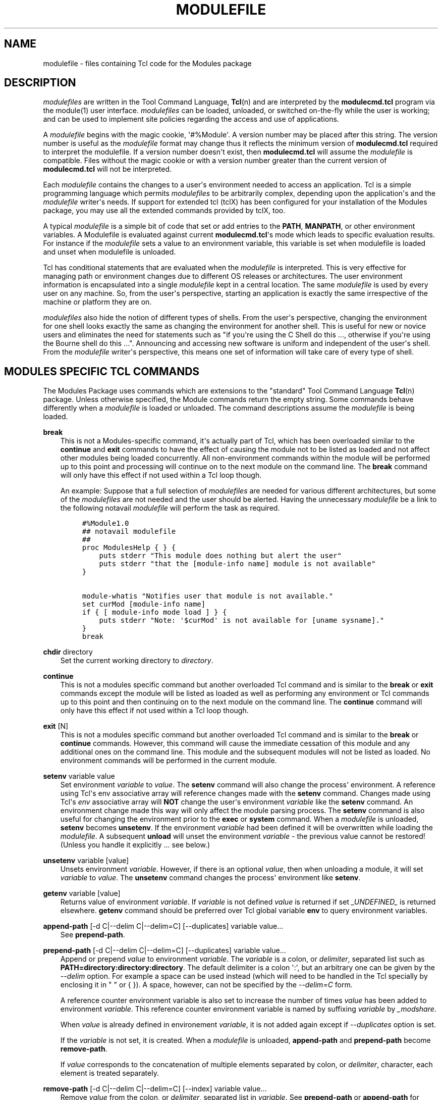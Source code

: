 .\" Man page generated from reStructuredText.
.
.TH "MODULEFILE" "4" "2019-11-17" "4.4.0" "Modules"
.SH NAME
modulefile \- files containing Tcl code for the Modules package
.
.nr rst2man-indent-level 0
.
.de1 rstReportMargin
\\$1 \\n[an-margin]
level \\n[rst2man-indent-level]
level margin: \\n[rst2man-indent\\n[rst2man-indent-level]]
-
\\n[rst2man-indent0]
\\n[rst2man-indent1]
\\n[rst2man-indent2]
..
.de1 INDENT
.\" .rstReportMargin pre:
. RS \\$1
. nr rst2man-indent\\n[rst2man-indent-level] \\n[an-margin]
. nr rst2man-indent-level +1
.\" .rstReportMargin post:
..
.de UNINDENT
. RE
.\" indent \\n[an-margin]
.\" old: \\n[rst2man-indent\\n[rst2man-indent-level]]
.nr rst2man-indent-level -1
.\" new: \\n[rst2man-indent\\n[rst2man-indent-level]]
.in \\n[rst2man-indent\\n[rst2man-indent-level]]u
..
.SH DESCRIPTION
.sp
\fImodulefiles\fP are written in the Tool Command Language, \fBTcl\fP(n) and are
interpreted by the \fBmodulecmd.tcl\fP program via the module(1) user
interface. \fImodulefiles\fP can be loaded, unloaded, or switched on\-the\-fly
while the user is working; and can be used to implement site policies
regarding the access and use of applications.
.sp
A \fImodulefile\fP begins with the magic cookie, \(aq#%Module\(aq. A version number may
be placed after this string. The version number is useful as the \fImodulefile\fP
format may change thus it reflects the minimum version of \fBmodulecmd.tcl\fP
required to interpret the modulefile. If a version number doesn\(aqt exist, then
\fBmodulecmd.tcl\fP will assume the \fImodulefile\fP is compatible. Files without
the magic cookie or with a version number greater than the current version of
\fBmodulecmd.tcl\fP will not be interpreted.
.sp
Each \fImodulefile\fP contains the changes to a user\(aqs environment needed to
access an application. Tcl is a simple programming language which permits
\fImodulefiles\fP to be arbitrarily complex, depending upon the application\(aqs
and the \fImodulefile\fP writer\(aqs needs. If support for extended tcl (tclX)
has been configured for your installation of the Modules package, you may
use all the extended commands provided by tclX, too.
.sp
A typical \fImodulefile\fP is a simple bit of code that set or add entries
to the \fBPATH\fP, \fBMANPATH\fP, or other environment variables. A Modulefile is
evaluated against current \fBmodulecmd.tcl\fP\(aqs mode which leads to specific
evaluation results. For instance if the \fImodulefile\fP sets a value to an
environment variable, this variable is set when modulefile is loaded and unset
when modulefile is unloaded.
.sp
Tcl has conditional statements that are evaluated when the \fImodulefile\fP is
interpreted. This is very effective for managing path or environment changes
due to different OS releases or architectures. The user environment
information is encapsulated into a single \fImodulefile\fP kept in a central
location. The same \fImodulefile\fP is used by every user on any machine. So,
from the user\(aqs perspective, starting an application is exactly the same
irrespective of the machine or platform they are on.
.sp
\fImodulefiles\fP also hide the notion of different types of shells. From the
user\(aqs perspective, changing the environment for one shell looks exactly
the same as changing the environment for another shell. This is useful
for new or novice users and eliminates the need for statements such as "if
you\(aqre using the C Shell do this ..., otherwise if you\(aqre using the Bourne
shell do this ...". Announcing and accessing new software is uniform and
independent of the user\(aqs shell. From the \fImodulefile\fP writer\(aqs perspective,
this means one set of information will take care of every type of shell.
.SH MODULES SPECIFIC TCL COMMANDS
.sp
The Modules Package uses commands which are extensions to the "standard"
Tool Command Language \fBTcl\fP(n) package. Unless otherwise specified, the
Module commands return the empty string. Some commands behave differently
when a \fImodulefile\fP is loaded or unloaded. The command descriptions assume
the \fImodulefile\fP is being loaded.
.sp
\fBbreak\fP
.INDENT 0.0
.INDENT 3.5
This is not a Modules\-specific command, it\(aqs actually part of Tcl, which
has been overloaded similar to the \fBcontinue\fP and \fBexit\fP commands
to have the effect of causing the module not to be listed as loaded and
not affect other modules being loaded concurrently. All non\-environment
commands within the module will be performed up to this point and processing
will continue on to the next module on the command line. The \fBbreak\fP
command will only have this effect if not used within a Tcl loop though.
.sp
An example: Suppose that a full selection of \fImodulefiles\fP are needed for
various different architectures, but some of the \fImodulefiles\fP are not
needed and the user should be alerted. Having the unnecessary \fImodulefile\fP
be a link to the following notavail \fImodulefile\fP will perform the task
as required.
.INDENT 0.0
.INDENT 3.5
.sp
.nf
.ft C
#%Module1.0
## notavail modulefile
##
proc ModulesHelp { } {
    puts stderr "This module does nothing but alert the user"
    puts stderr "that the [module\-info name] module is not available"
}

module\-whatis "Notifies user that module is not available."
set curMod [module\-info name]
if { [ module\-info mode load ] } {
    puts stderr "Note: \(aq$curMod\(aq is not available for [uname sysname]."
}
break
.ft P
.fi
.UNINDENT
.UNINDENT
.UNINDENT
.UNINDENT
.sp
\fBchdir\fP directory
.INDENT 0.0
.INDENT 3.5
Set the current working directory to \fIdirectory\fP\&.
.UNINDENT
.UNINDENT
.sp
\fBcontinue\fP
.INDENT 0.0
.INDENT 3.5
This is not a modules specific command but another overloaded Tcl command
and is similar to the \fBbreak\fP or \fBexit\fP commands except the module
will be listed as loaded as well as performing any environment or Tcl
commands up to this point and then continuing on to the next module on
the command line. The \fBcontinue\fP command will only have this effect if
not used within a Tcl loop though.
.UNINDENT
.UNINDENT
.sp
\fBexit\fP [N]
.INDENT 0.0
.INDENT 3.5
This is not a modules specific command but another overloaded Tcl command
and is similar to the \fBbreak\fP or \fBcontinue\fP commands. However,
this command will cause the immediate cessation of this module and any
additional ones on the command line. This module and the subsequent
modules will not be listed as loaded. No environment commands will be
performed in the current module.
.UNINDENT
.UNINDENT
.sp
\fBsetenv\fP variable value
.INDENT 0.0
.INDENT 3.5
Set environment \fIvariable\fP to \fIvalue\fP\&. The \fBsetenv\fP command will also
change the process\(aq environment. A reference using Tcl\(aqs env associative
array will reference changes made with the \fBsetenv\fP command. Changes
made using Tcl\(aqs \fIenv\fP associative array will \fBNOT\fP change the user\(aqs
environment \fIvariable\fP like the \fBsetenv\fP command. An environment change
made this way will only affect the module parsing process. The \fBsetenv\fP
command is also useful for changing the environment prior to the \fBexec\fP
or \fBsystem\fP command. When a \fImodulefile\fP is unloaded, \fBsetenv\fP becomes
\fBunsetenv\fP\&. If the environment \fIvariable\fP had been defined it will
be overwritten while loading the \fImodulefile\fP\&. A subsequent \fBunload\fP
will unset the environment \fIvariable\fP \- the previous value cannot be
restored! (Unless you handle it explicitly ... see below.)
.UNINDENT
.UNINDENT
.sp
\fBunsetenv\fP variable [value]
.INDENT 0.0
.INDENT 3.5
Unsets environment \fIvariable\fP\&. However, if there is an optional \fIvalue\fP,
then when unloading a module, it will set \fIvariable\fP to \fIvalue\fP\&. The
\fBunsetenv\fP command changes the process\(aq environment like \fBsetenv\fP\&.
.UNINDENT
.UNINDENT
.sp
\fBgetenv\fP variable [value]
.INDENT 0.0
.INDENT 3.5
Returns value of environment \fIvariable\fP\&. If \fIvariable\fP is not defined \fIvalue\fP
is returned if set \fI_UNDEFINED_\fP is returned elsewhere. \fBgetenv\fP command
should be preferred over Tcl global variable \fBenv\fP to query environment
variables.
.UNINDENT
.UNINDENT
.sp
\fBappend\-path\fP [\-d C|\-\-delim C|\-\-delim=C] [\-\-duplicates] variable value...
.INDENT 0.0
.INDENT 3.5
See \fBprepend\-path\fP\&.
.UNINDENT
.UNINDENT
.sp
\fBprepend\-path\fP [\-d C|\-\-delim C|\-\-delim=C] [\-\-duplicates] variable value...
.INDENT 0.0
.INDENT 3.5
Append or prepend \fIvalue\fP to environment \fIvariable\fP\&. The
\fIvariable\fP is a colon, or \fIdelimiter\fP, separated list such as
\fBPATH=directory:directory:directory\fP\&. The default delimiter is a colon
\(aq:\(aq, but an arbitrary one can be given by the \fI\-\-delim\fP option. For
example a space can be used instead (which will need to be handled in
the Tcl specially by enclosing it in " " or { }). A space, however,
can not be specified by the \fI\-\-delim=C\fP form.
.sp
A reference counter environment variable is also set to increase the
number of times \fIvalue\fP has been added to environment \fIvariable\fP\&. This
reference counter environment variable is named by suffixing \fIvariable\fP
by \fI_modshare\fP\&.
.sp
When \fIvalue\fP is already defined in environement \fIvariable\fP, it is not added
again except if \fI\-\-duplicates\fP option is set.
.sp
If the \fIvariable\fP is not set, it is created. When a \fImodulefile\fP is
unloaded, \fBappend\-path\fP and \fBprepend\-path\fP become \fBremove\-path\fP\&.
.sp
If \fIvalue\fP corresponds to the concatenation of multiple elements separated by
colon, or \fIdelimiter\fP, character, each element is treated separately.
.UNINDENT
.UNINDENT
.sp
\fBremove\-path\fP [\-d C|\-\-delim C|\-\-delim=C] [\-\-index] variable value...
.INDENT 0.0
.INDENT 3.5
Remove \fIvalue\fP from the colon, or \fIdelimiter\fP, separated list in
\fIvariable\fP\&. See \fBprepend\-path\fP or \fBappend\-path\fP for further explanation
of using an arbitrary delimiter. Every string between colons, or delimiters,
in \fIvariable\fP is compared to \fIvalue\fP\&. If the two match, \fIvalue\fP is removed
from \fIvariable\fP if its reference counter is equal to 1 or unknown.
.sp
When \fI\-\-index\fP option is set, \fIvalue\fP refers to an index in \fIvariable\fP list.
The string element pointed by this index is set for removal.
.sp
Reference counter of \fIvalue\fP in \fIvariable\fP denotes the number of times
\fIvalue\fP has been added to \fIvariable\fP\&. This information is stored in
environment \fIvariable_modshare\fP\&. When attempting to remove \fIvalue\fP from
\fIvariable\fP, relative reference counter is checked and \fIvalue\fP is removed
only if counter is equal to 1 or not defined. Elsewhere \fIvalue\fP is kept
in \fIvariable\fP and reference counter is decreased by 1.
.sp
If \fIvalue\fP corresponds to the concatenation of multiple elements separated by
colon, or \fIdelimiter\fP, character, each element is treated separately.
.UNINDENT
.UNINDENT
.sp
\fBprereq\fP modulefile...
.INDENT 0.0
.INDENT 3.5
See \fBconflict\fP\&.
.UNINDENT
.UNINDENT
.sp
\fBconflict\fP modulefile...
.INDENT 0.0
.INDENT 3.5
\fBprereq\fP and \fBconflict\fP control whether or not the \fImodulefile\fP will
be loaded. The \fBprereq\fP command lists \fImodulefiles\fP which must have been
previously loaded before the current \fImodulefile\fP will be loaded. Similarly,
the \fBconflict\fP command lists \fImodulefiles\fP which \fBconflict\fP with the
current \fImodulefile\fP\&. If a list contains more than one \fImodulefile\fP, then
each member of the list acts as a Boolean OR operation. Multiple \fBprereq\fP
and \fBconflict\fP commands may be used to create a Boolean AND operation. If
one of the requirements have not been satisfied, an error is reported
and the current \fImodulefile\fP makes no changes to the user\(aqs environment.
.sp
If an argument for \fBprereq\fP is a directory and any \fImodulefile\fP from
the directory has been loaded, then the prerequisite is met. For example,
specifying X11 as a \fBprereq\fP means that any version of X11, X11/R4 or
X11/R5, must be loaded before proceeding.
.sp
If an argument for \fBconflict\fP is a directory and any other \fImodulefile\fP
from that directory has been loaded, then a conflict will occur. For
example, specifying X11 as a \fBconflict\fP will stop X11/R4 and X11/R5
from being loaded at the same time.
.sp
The parameter \fImodulefile\fP may also be a symbolic modulefile name or a
modulefile alias. It may also leverage a specific syntax to finely select
module version (see \fI\%Advanced module version specifiers\fP section below).
.UNINDENT
.UNINDENT
.sp
\fBis\-loaded\fP [modulefile...]
.INDENT 0.0
.INDENT 3.5
The \fBis\-loaded\fP command returns a true value if any of the listed
\fImodulefiles\fP has been loaded or if any \fImodulefile\fP is loaded in case no
argument is provided. If a list contains more than one \fImodulefile\fP, then
each member acts as a boolean OR operation. If an argument for \fBis\-loaded\fP
is a directory and any \fImodulefile\fP from the directory has been loaded
\fBis\-loaded\fP would return a true value.
.sp
The parameter \fImodulefile\fP may also be a symbolic modulefile name or a
modulefile alias. It may also leverage a specific syntax to finely select
module version (see \fI\%Advanced module version specifiers\fP section below).
.UNINDENT
.UNINDENT
.sp
\fBis\-saved\fP [collection...]
.INDENT 0.0
.INDENT 3.5
The \fBis\-saved\fP command returns a true value if any of the listed
\fIcollections\fP exists or if any \fIcollection\fP exists in case no argument is
provided. If a list contains more than one \fIcollection\fP, then each member
acts as a boolean OR operation.
.sp
If \fBMODULES_COLLECTION_TARGET\fP is set, a suffix equivalent to the value
of this variable is appended to the passed \fIcollection\fP name. In case no
\fIcollection\fP argument is provided, a true value will only be returned if
a collection matching currently set target exists.
.UNINDENT
.UNINDENT
.sp
\fBis\-used\fP [directory...]
.INDENT 0.0
.INDENT 3.5
The \fBis\-used\fP command returns a true value if any of the listed
\fIdirectories\fP has been enabled in \fBMODULEPATH\fP or if any \fIdirectory\fP is
enabled in case no argument is provided. If a list contains more than one
\fIdirectory\fP, then each member acts as a boolean OR operation.
.UNINDENT
.UNINDENT
.sp
\fBis\-avail\fP modulefile...
.INDENT 0.0
.INDENT 3.5
The \fBis\-avail\fP command returns a true value if any of the listed
\fImodulefiles\fP exists in enabled \fBMODULEPATH\fP\&. If a list contains more than
one \fImodulefile\fP, then each member acts as a boolean OR operation. If an
argument for \fBis\-avail\fP is a directory and a \fImodulefile\fP exists in the
directory \fBis\-avail\fP would return a true value.
.sp
The parameter \fImodulefile\fP may also be a symbolic modulefile name or a
modulefile alias. It may also leverage a specific syntax to finely select
module version (see \fI\%Advanced module version specifiers\fP section below).
.UNINDENT
.UNINDENT
.sp
\fBmodule\fP [sub\-command] [sub\-command\-args]
.INDENT 0.0
.INDENT 3.5
Contains the same \fIsub\-commands\fP as described in the module(1)
man page in the Module Sub\-Commands section. This command permits a
\fImodulefile\fP to \fBload\fP or \fBunload\fP other \fImodulefiles\fP\&. No checks are
made to ensure that the \fImodulefile\fP does not try to load itself. Often
it is useful to have a single \fImodulefile\fP that performs a number of
\fBmodule load\fP commands. For example, if every user on the system
requires a basic set of applications loaded, then a core \fImodulefile\fP
would contain the necessary \fBmodule load\fP commands.
.sp
Command line switches \fB\-\-auto\fP, \fB\-\-no\-auto\fP and \fB\-\-force\fP are ignored
when passed to a \fBmodule\fP command set in a \fImodulefile\fP\&.
.UNINDENT
.UNINDENT
.sp
\fBmodule\-info\fP option [info\-args]
.INDENT 0.0
.INDENT 3.5
Provide information about the \fBmodulecmd.tcl\fP program\(aqs state. Some of the
information is specific to the internals of \fBmodulecmd.tcl\fP\&. \fIoption\fP
is the type of information to be provided, and \fIinfo\-args\fP are any
arguments needed.
.sp
\fBmodule\-info type\fP
.INDENT 0.0
.INDENT 3.5
Returns either "C" or "Tcl" to indicate which \fBmodule\fP command is being
executed, either the "C" version or the Tcl\-only version, to allow the
\fImodulefile\fP writer to handle any differences between the two.
.UNINDENT
.UNINDENT
.sp
\fBmodule\-info mode\fP [modetype]
.INDENT 0.0
.INDENT 3.5
Returns the current \fBmodulecmd.tcl\fP\(aqs mode as a string if no \fImodetype\fP
is given.
.sp
Returns 1 if \fBmodulecmd.tcl\fP\(aqs mode is \fImodetype\fP\&. \fImodetype\fP can be:
load, unload, remove, switch, display, help, test or whatis.
.UNINDENT
.UNINDENT
.sp
\fBmodule\-info command\fP [commandname]
.INDENT 0.0
.INDENT 3.5
Returns the currently running \fBmodulecmd.tcl\fP\(aqs command as a string
if no \fIcommandname\fP is given.
.sp
Returns 1 if \fBmodulecmd.tcl\fP\(aqs command is \fIcommandname\fP\&. \fIcommandname\fP
can be: load, unload, reload, source, switch, display, avail, aliases,
list, whatis, search, purge, restore, help or test.
.UNINDENT
.UNINDENT
.sp
\fBmodule\-info name\fP
.INDENT 0.0
.INDENT 3.5
Return the name of the \fImodulefile\fP\&. This is not the full pathname for
\fImodulefile\fP\&. See the Modules Variables section for information on the
full pathname.
.UNINDENT
.UNINDENT
.sp
\fBmodule\-info specified\fP
.INDENT 0.0
.INDENT 3.5
Return the name of the \fImodulefile\fP specified on the command line.
.UNINDENT
.UNINDENT
.sp
\fBmodule\-info shell\fP [shellname]
.INDENT 0.0
.INDENT 3.5
Return the current shell under which \fBmodulecmd.tcl\fP was invoked if
no \fIshellname\fP is given. The current shell is the first parameter of
\fBmodulecmd.tcl\fP, which is normally hidden by the \fBmodule\fP alias.
.sp
If a \fIshellname\fP is given, returns 1 if \fBmodulecmd.tcl\fP\(aqs current shell
is \fIshellname\fP, returns 0 elsewhere. \fIshellname\fP can be: sh, bash, ksh,
zsh, csh, tcsh, fish, tcl, perl, python, ruby, lisp, cmake, r.
.UNINDENT
.UNINDENT
.sp
\fBmodule\-info shelltype\fP [shelltypename]
.INDENT 0.0
.INDENT 3.5
Return the family of the shell under which \fImodulefile\fP was invoked if no
\fIshelltypename\fP is given. As of \fBmodule\-info shell\fP this depends on the
first parameter of \fBmodulecmd.tcl\fP\&. The output reflects a shell type
determining the shell syntax of the commands produced by \fBmodulecmd.tcl\fP\&.
.sp
If a \fIshelltypename\fP is given, returns 1 if \fBmodulecmd.tcl\fP\(aqs current
shell type is \fIshelltypename\fP, returns 0 elsewhere. \fIshelltypename\fP
can be: sh, csh, fish, tcl, perl, python, ruby, lisp, cmake, r.
.UNINDENT
.UNINDENT
.sp
\fBmodule\-info alias\fP name
.INDENT 0.0
.INDENT 3.5
Returns the full \fImodulefile\fP name to which the \fImodulefile\fP alias \fIname\fP
is assigned
.UNINDENT
.UNINDENT
.sp
\fBmodule\-info version\fP modulefile
.INDENT 0.0
.INDENT 3.5
Returns the physical module name and version of the passed symbolic
version \fImodulefile\fP\&.  The parameter \fImodulefile\fP might either be a full
qualified \fImodulefile\fP with name and version, another symbolic \fImodulefile\fP
name or a \fImodulefile\fP alias.
.UNINDENT
.UNINDENT
.sp
\fBmodule\-info symbols\fP modulefile
.INDENT 0.0
.INDENT 3.5
Returns a list of all symbolic versions assigned to the passed
\fImodulefile\fP\&.  The parameter \fImodulefile\fP might either be a full qualified
\fImodulefile\fP with name and version, another symbolic \fImodulefile\fP name
or a \fImodulefile\fP alias.
.UNINDENT
.UNINDENT
.sp
\fBmodule\-info loaded\fP modulefile
.INDENT 0.0
.INDENT 3.5
Returns the names of currently loaded modules matching passed \fImodulefile\fP\&.
The parameter \fImodulefile\fP might either be a fully qualified \fImodulefile\fP
with name and version or just a directory which in case all loaded
\fImodulefiles\fP from the directory will be returned. The parameter
\fImodulefile\fP may also be a symbolic modulefile name or a modulefile alias.
.UNINDENT
.UNINDENT
.UNINDENT
.UNINDENT
.sp
\fBmodule\-version\fP modulefile version\-name...
.INDENT 0.0
.INDENT 3.5
Assigns the symbolic \fIversion\-name\fP to the \fImodulefile\fP\&. This command
should be placed in one of the \fBmodulecmd.tcl\fP rc files in order to
provide shorthand invocations of frequently used \fImodulefile\fP names.
.sp
The special \fIversion\-name\fP default specifies the default version to be
used for module commands, if no specific version is given. This replaces
the definitions made in the \fI\&.version\fP file in former \fBmodulecmd.tcl\fP
releases.
.sp
The parameter \fImodulefile\fP may be either
.INDENT 0.0
.IP \(bu 2
a fully or partially qualified \fImodulefile\fP with name / version. If
name is \(aq.\(aq then the current directory name is assumed to be the module
name. (Use this for deep \fImodulefile\fP directories.)
.IP \(bu 2
a symbolic \fImodulefile\fP name
.IP \(bu 2
another \fImodulefile\fP alias
.UNINDENT
.UNINDENT
.UNINDENT
.sp
\fBmodule\-alias\fP name modulefile
.INDENT 0.0
.INDENT 3.5
Assigns the \fImodulefile\fP to the alias \fIname\fP\&. This command should be
placed in one of the \fBmodulecmd.tcl\fP rc files in order to provide
shorthand invocations of frequently used \fImodulefile\fP names.
.sp
The parameter \fImodulefile\fP may be either
.INDENT 0.0
.IP \(bu 2
a fully qualified \fImodulefile\fP with name and version
.IP \(bu 2
a symbolic \fImodulefile\fP name
.IP \(bu 2
another \fImodulefile\fP alias
.UNINDENT
.UNINDENT
.UNINDENT
.sp
\fBmodule\-virtual\fP name modulefile
.INDENT 0.0
.INDENT 3.5
Assigns the \fImodulefile\fP to the virtual module \fIname\fP\&. This command should be
placed in rc files in order to define virtual modules.
.sp
A virtual module stands for a module \fIname\fP associated to a \fImodulefile\fP\&. The
modulefile is the script interpreted when loading or unloading the virtual
module which appears or can be found with its virtual name.
.sp
The parameter \fImodulefile\fP corresponds to the relative or absolute file
location of a \fImodulefile\fP\&.
.UNINDENT
.UNINDENT
.sp
\fBmodule\-whatis\fP string
.INDENT 0.0
.INDENT 3.5
Defines a string which is displayed in case of the invocation of the
\fBmodule whatis\fP command. There may be more than one \fBmodule\-whatis\fP
line in a \fImodulefile\fP\&. This command takes no actions in case of \fBload\fP,
\fBdisplay\fP, etc. invocations of \fBmodulecmd.tcl\fP\&.
.sp
The \fIstring\fP parameter has to be enclosed in double\-quotes if there\(aqs more
than one word specified. Words are defined to be separated by whitespace
characters (space, tab, cr).
.UNINDENT
.UNINDENT
.sp
\fBset\-alias\fP alias\-name alias\-string
.INDENT 0.0
.INDENT 3.5
Sets an alias or function with the name \fIalias\-name\fP in the user\(aqs
environment to the string \fIalias\-string\fP\&. For some shells, aliases are not
possible and the command has no effect. When a \fImodulefile\fP is unloaded,
\fBset\-alias\fP becomes \fBunset\-alias\fP\&.
.UNINDENT
.UNINDENT
.sp
\fBunset\-alias\fP alias\-name
.INDENT 0.0
.INDENT 3.5
Unsets an alias with the name \fIalias\-name\fP in the user\(aqs environment.
.UNINDENT
.UNINDENT
.sp
\fBset\-function\fP function\-name function\-string
.INDENT 0.0
.INDENT 3.5
Creates a function with the name \fIfunction\-name\fP in the user\(aqs environment
with the function body \fIfunction\-string\fP\&. For some shells, functions are not
possible and the command has no effect. When a \fImodulefile\fP is unloaded,
\fBset\-function\fP becomes \fBunset\-function\fP\&.
.UNINDENT
.UNINDENT
.sp
\fBunset\-function\fP function\-name
.INDENT 0.0
.INDENT 3.5
Removes a function with the name \fIfunction\-name\fP from the user\(aqs environment.
.UNINDENT
.UNINDENT
.sp
\fBsystem\fP string
.INDENT 0.0
.INDENT 3.5
Run \fIstring\fP command through shell. On Unix, command is passed to the
\fB/bin/sh\fP shell whereas on Windows it is passed to \fBcmd.exe\fP\&.
\fBmodulecmd.tcl\fP redirects stdout to stderr since stdout would be parsed by
the evaluating shell. The exit status of the executed command is returned.
.UNINDENT
.UNINDENT
.sp
\fBuname\fP field
.INDENT 0.0
.INDENT 3.5
Provide lookup of system information. Most \fIfield\fP information are retrieved
from the \fBtcl_platform\fP array (see \fBtclvars\fP(n) man page). Uname will
return the string "unknown" if information is unavailable for the \fIfield\fP\&.
.sp
\fBuname\fP will invoke \fBuname\fP(1) command in order to get the operating
system version and \fBdomainname\fP(1) to figure out the name of the domain.
.sp
\fIfield\fP values are:
.INDENT 0.0
.IP \(bu 2
sysname: the operating system name
.IP \(bu 2
nodename: the hostname
.IP \(bu 2
domain: the name of the domain
.IP \(bu 2
release: the operating system release
.IP \(bu 2
version: the operating system version
.IP \(bu 2
machine: a standard name that identifies the system\(aqs hardware
.UNINDENT
.UNINDENT
.UNINDENT
.sp
\fBx\-resource\fP [resource\-string|filename]
.INDENT 0.0
.INDENT 3.5
Merge resources into the X11 resource database. The resources are used to
control look and behavior of X11 applications. The command will attempt
to read resources from \fIfilename\fP\&. If the argument isn\(aqt a valid file
name, then string will be interpreted as a resource. Either \fIfilename\fP
or \fIresource\-string\fP is then passed down to be \fBxrdb\fP(1) command.
.sp
\fImodulefiles\fP that use this command, should in most cases contain one or
more \fBx\-resource\fP lines, each defining one X11 resource. The \fBDISPLAY\fP
environment variable should be properly set and the X11 server should be
accessible. If \fBx\-resource\fP can\(aqt manipulate the X11 resource database,
the \fImodulefile\fP will exit with an error message.
.sp
Examples:
.sp
\fBx\-resource\fP /u2/staff/leif/.xres/Ileaf
.INDENT 0.0
.INDENT 3.5
The content of the \fIIleaf\fP file is merged into the X11 resource database.
.UNINDENT
.UNINDENT
.sp
\fBx\-resource\fP [glob ~/.xres/ileaf]
.INDENT 0.0
.INDENT 3.5
The Tcl glob function is used to have the \fImodulefile\fP read different
resource files for different users.
.UNINDENT
.UNINDENT
.sp
\fBx\-resource\fP {Ileaf.popup.saveUnder: True}
.INDENT 0.0
.INDENT 3.5
Merge the Ileaf resource into the X11 resource database.
.UNINDENT
.UNINDENT
.UNINDENT
.UNINDENT
.SH MODULES VARIABLES
.sp
The \fBModulesCurrentModulefile\fP variable contains the full pathname of
the \fImodulefile\fP being interpreted.
.SH LOCATING MODULEFILES
.sp
Every directory in \fBMODULEPATH\fP is searched to find the
\fImodulefile\fP\&. A directory in \fBMODULEPATH\fP can have an arbitrary number
of sub\-directories. If the user names a \fImodulefile\fP to be loaded which
is actually a directory, the directory is opened and a search begins for
an actual \fImodulefile\fP\&. First, \fBmodulecmd.tcl\fP looks for a file with
the name \fI\&.modulerc\fP in the directory. If this file exists, its contents
will be evaluated as if it was a \fImodulefile\fP to be loaded. You may place
\fBmodule\-version\fP, \fBmodule\-alias\fP and \fBmodule\-virtual\fP commands inside
this file.
.sp
Additionally, before seeking for \fI\&.modulerc\fP files in the module directory,
the global modulerc file and the \fI\&.modulerc\fP file found at the root of the
modulepath directory are sourced, too. If a named version default now exists
for the \fImodulefile\fP to be loaded, the assigned \fImodulefile\fP now will be
sourced. Otherwise the file \fI\&.version\fP is looked up in the module directory.
.sp
If the \fI\&.version\fP file exists, it is opened and interpreted as Tcl code and
takes precedence over a \fI\&.modulerc\fP file in the same directory. If the Tcl
variable \fBModulesVersion\fP is set by the \fI\&.version\fP file, \fBmodulecmd.tcl\fP
will use the name as if it specifies a \fImodulefile\fP in this directory. This
will become the default \fImodulefile\fP in this case. \fBModulesVersion\fP cannot
refer to a \fImodulefile\fP located in a different directory.
.sp
If \fBModulesVersion\fP is a directory, the search begins anew down that
directory. If the name does not match any files located in the current
directory, the search continues through the remaining directories in
\fBMODULEPATH\fP\&.
.sp
Every \fI\&.version\fP and \fI\&.modulerc\fP file found is Tcl interpreted. The
difference is that \fI\&.version\fP only applies to the current directory, and the
\fI\&.modulerc\fP applies to the current directory and all subdirectories. Changes
made in these files will affect the subsequently interpreted \fImodulefile\fP\&.
.sp
If no default version may be figured out, an implicit default is selected when
this behavior is enabled (see \fBMODULES_IMPLICIT_DEFAULT\fP in
module(1)). If disabled, module names should be fully qualified when no
explicit default is defined for them, elsewhere no default version is found
and an error is returned. If enabled, then the highest numerically sorted
\fImodulefile\fP, virtual module or module alias under the directory will be used.
The dictionary comparison method of the \fBlsort\fP(n) Tcl command is used to
achieve this sort. If highest numerically sorted element is an alias, search
continues on its \fImodulefile\fP target.
.sp
For example, it is possible for a user to have a directory named X11 which
simply contains a \fI\&.version\fP file specifying which version of X11 is to
be loaded. Such a file would look like:
.INDENT 0.0
.INDENT 3.5
.sp
.nf
.ft C
#%Module1.0
##
##  The desired version of X11
##
set ModulesVersion "R4"
.ft P
.fi
.UNINDENT
.UNINDENT
.sp
The equivalent \fI\&.modulerc\fP would look like:
.INDENT 0.0
.INDENT 3.5
.sp
.nf
.ft C
#%Module1.0
##
##  The desired version of X11
##
module\-version "./R4" default
.ft P
.fi
.UNINDENT
.UNINDENT
.sp
If the extended default mechanism is enabled (see
\fBMODULES_EXTENDED_DEFAULT\fP in module(1)) the module version specified
is matched against starting portion of existing module versions, where portion
is a substring separated from the rest of version string by a \fB\&.\fP character.
.sp
If user names a \fImodulefile\fP that cannot be found in the first \fImodulepath\fP
directory, \fImodulefile\fP will be searched in next \fImodulepath\fP directory
and so on until a matching \fImodulefile\fP is found. If search goes through
a module alias or a symbolic version, this alias or symbol is resolved by
first looking at the \fImodulefiles\fP in the \fImodulepath\fP where this alias or
symbol is defined. If not found, resolution looks at the other \fImodulepaths\fP
in their definition order.
.sp
When locating \fImodulefiles\fP, if a \fI\&.modulerc\fP, a \fI\&.version\fP, a directory
or a \fImodulefile\fP cannot be read during the search it is simply ignored
with no error message produced. Visibility of \fImodulefiles\fP can thus be
adapted to the rights the user has been granted. Exception is made when
trying to directly access a directory or a \fImodulefile\fP\&. In this case,
the access issue is returned as an error message.
.sp
A \fImodulefile\fP whose name or element in its name starts with a \(aq.\(aq dot is
considered hidden. Hidden \fImodulefile\fP is not displayed or taken into account
except if it is explicitly named. By inheritance, a symbolic version\-name
assigned to a hidden \fImodulefile\fP is displayed or taken into account only
if explicitly named. Module alias targeting a hidden \fImodulefile\fP appears
like any other module alias.
.SH ADVANCED MODULE VERSION SPECIFIERS
.sp
When the advanced module version specifiers mechanism is enabled (see
\fBMODULES_ADVANCED_VERSION_SPEC\fP in module(1)), the specification of
modulefile passed on Modules specific Tcl commands changes. After the module
name a version constraint prefixed by the \fB@\fP character may be added. It
could be directly appended to the module name or separated from it with a
space character.
.sp
Constraints can be expressed to refine the selection of module version to:
.INDENT 0.0
.IP \(bu 2
a single version with the \fB@version\fP syntax, for instance \fBfoo@1.2.3\fP
syntax will select module \fBfoo/1.2.3\fP
.IP \(bu 2
a list of versions with the \fB@version1,version2,...\fP syntax, for instance
\fBfoo@1.2.3,1.10\fP will match modules \fBfoo/1.2.3\fP and \fBfoo/1.10\fP
.IP \(bu 2
a range of versions with the \fB@version1:\fP, \fB@:version2\fP and
\fB@version1:version2\fP syntaxes, for instance \fBfoo@1.2:\fP will select all
versions of module \fBfoo\fP greater than or equal to \fB1.2\fP, \fBfoo@:1.3\fP
will select all versions less than or equal to \fB1.3\fP and \fBfoo@1.2:1.3\fP
matches all versions between \fB1.2\fP and \fB1.3\fP including \fB1.2\fP and
\fB1.3\fP versions
.UNINDENT
.sp
Advanced specification of single version or list of versions may benefit from
the activation of the extended default mechanism (see
\fBMODULES_EXTENDED_DEFAULT\fP in module(1)) to use an abbreviated
notation like \fB@1\fP to refer to more precise version numbers like \fB1.2.3\fP\&.
Range of versions on its side natively handles abbreviated versions.
.sp
In order to be specified in a range of versions or compared to a range of
versions, the version major element should corresponds to a number. For
instance \fB10a\fP, \fB1.2.3\fP, \fB1.foo\fP are versions valid for range
comparison whereas \fBdefault\fP or \fBfoo.2\fP versions are invalid for range
comparison.
.SH MODULEFILE SPECIFIC HELP
.sp
Users can request help about a specific \fImodulefile\fP through the
module(1) command. The \fImodulefile\fP can print helpful information or
start help oriented programs by defining a \fBModulesHelp\fP subroutine. The
subroutine will be called when the \fBmodule help modulefile\fP command
is used.
.SH MODULEFILE SPECIFIC TEST
.sp
Users can request test of a specific \fImodulefile\fP through the module(1)
command. The \fImodulefile\fP can perform some sanity checks on its
definition or on its underlying programs by defining a \fBModulesTest\fP
subroutine. The subroutine will be called when the \fBmodule test modulefile\fP
command is used. The subroutine should return 1 in case of success. If no
or any other value is returned, test is considered failed.
.SH MODULEFILE DISPLAY
.sp
The \fBmodule display modulefile\fP command will detail all changes that
will be made to the environment. After displaying all of the environment
changes \fBmodulecmd.tcl\fP will call the \fBModulesDisplay\fP subroutine. The
\fBModulesDisplay\fP subroutine is a good place to put additional descriptive
information about the \fImodulefile\fP\&.
.SH ENVIRONMENT
.sp
\fBMODULEPATH\fP
.INDENT 0.0
.INDENT 3.5
Path of directories containing \fImodulefiles\fP\&.
.UNINDENT
.UNINDENT
.SH SEE ALSO
.sp
module(1), \fBTcl\fP(n), \fBTclX\fP(n), \fBxrdb\fP(1), \fBexec\fP(n), \fBuname\fP(1), \fBdomainname\fP(1), \fBtclvars\fP(n), \fBlsort\fP(n)
.SH NOTES
.sp
Tcl was developed by John Ousterhout at the University of California
at Berkeley.
.sp
TclX was developed by Karl Lehenbauer and Mark Diekhans.
.SH COPYRIGHT
1996-1999 John L. Furlani & Peter W. Osel, 1998-2017 R.K.Owen, 2002-2004 Mark Lakata, 2004-2017 Kent Mein, 2016-2019 Xavier Delaruelle
.\" Generated by docutils manpage writer.
.
